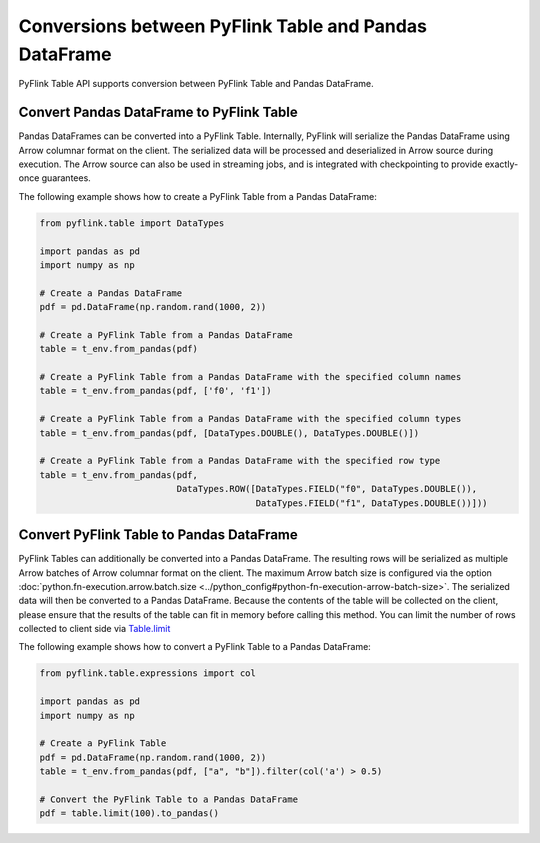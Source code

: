 .. Licensed to the Apache Software Foundation (ASF) under one
   or more contributor license agreements.  See the NOTICE file
   distributed with this work for additional information
   regarding copyright ownership.  The ASF licenses this file
   to you under the Apache License, Version 2.0 (the
   "License"); you may not use this file except in compliance
   with the License.  You may obtain a copy of the License at

     http://www.apache.org/licenses/LICENSE-2.0

   Unless required by applicable law or agreed to in writing,
   software distributed under the License is distributed on an
   "AS IS" BASIS, WITHOUT WARRANTIES OR CONDITIONS OF ANY
   KIND, either express or implied.  See the License for the
   specific language governing permissions and limitations
   under the License.

Conversions between PyFlink Table and Pandas DataFrame
======================================================

PyFlink Table API supports conversion between PyFlink Table and Pandas
DataFrame.

Convert Pandas DataFrame to PyFlink Table
-----------------------------------------

Pandas DataFrames can be converted into a PyFlink Table. Internally,
PyFlink will serialize the Pandas DataFrame using Arrow columnar format
on the client. The serialized data will be processed and deserialized in
Arrow source during execution. The Arrow source can also be used in
streaming jobs, and is integrated with checkpointing to provide
exactly-once guarantees.

The following example shows how to create a PyFlink Table from a Pandas
DataFrame:

.. code:: python

   from pyflink.table import DataTypes

   import pandas as pd
   import numpy as np

   # Create a Pandas DataFrame
   pdf = pd.DataFrame(np.random.rand(1000, 2))

   # Create a PyFlink Table from a Pandas DataFrame
   table = t_env.from_pandas(pdf)

   # Create a PyFlink Table from a Pandas DataFrame with the specified column names
   table = t_env.from_pandas(pdf, ['f0', 'f1'])

   # Create a PyFlink Table from a Pandas DataFrame with the specified column types
   table = t_env.from_pandas(pdf, [DataTypes.DOUBLE(), DataTypes.DOUBLE()])

   # Create a PyFlink Table from a Pandas DataFrame with the specified row type
   table = t_env.from_pandas(pdf,
                             DataTypes.ROW([DataTypes.FIELD("f0", DataTypes.DOUBLE()),
                                            DataTypes.FIELD("f1", DataTypes.DOUBLE())]))

Convert PyFlink Table to Pandas DataFrame
-----------------------------------------

PyFlink Tables can additionally be converted into a Pandas DataFrame.
The resulting rows will be serialized as multiple Arrow batches of Arrow
columnar format on the client. The maximum Arrow batch size is
configured via the option :doc:`python.fn-execution.arrow.batch.size <../python_config#python-fn-execution-arrow-batch-size>`. The serialized data will then
be converted to a Pandas DataFrame. Because the contents of the table
will be collected on the client, please ensure that the results of the
table can fit in memory before calling this method. You can limit the
number of rows collected to client side via `Table.limit <https://nightlies.apache.org/flink/flink-docs-stable/api/python/pyflink.table.html#pyflink.table.Table.limit>`_

The following example shows how to convert a PyFlink Table to a Pandas
DataFrame:

.. code:: python

   from pyflink.table.expressions import col

   import pandas as pd
   import numpy as np

   # Create a PyFlink Table
   pdf = pd.DataFrame(np.random.rand(1000, 2))
   table = t_env.from_pandas(pdf, ["a", "b"]).filter(col('a') > 0.5)

   # Convert the PyFlink Table to a Pandas DataFrame
   pdf = table.limit(100).to_pandas()
